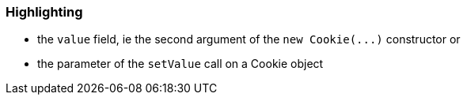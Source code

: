 === Highlighting

* the ``++value++`` field, ie the second argument of the ``++new Cookie(...)++`` constructor
or

* the parameter of the ``++setValue++`` call on a Cookie object


